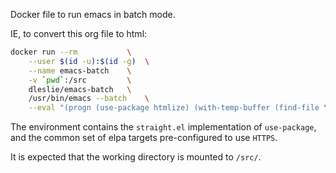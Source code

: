 # Emacs Batch

Docker file to run emacs in batch mode.

IE, to convert this org file to html:

#+BEGIN_SRC bash
docker run --rm			  \
	--user $(id -u):$(id -g)  \
	--name emacs-batch	  \
	-v `pwd`:/src		  \
	dleslie/emacs-batch	  \
	/usr/bin/emacs --batch	  \
	--eval "(progn (use-package htmlize) (with-temp-buffer (find-file \"readme.org\") (org-html-export-to-html)))"
#+END_SRC

The environment contains the =straight.el= implementation of =use-package=, and the common set of elpa targets pre-configured to use =HTTPS=.

It is expected that the working directory is mounted to =/src/=.
